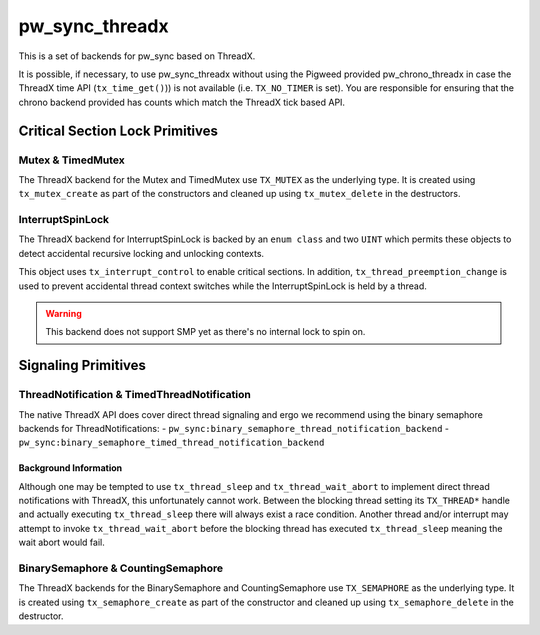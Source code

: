 .. _module-pw_sync_threadx:

===============
pw_sync_threadx
===============
This is a set of backends for pw_sync based on ThreadX.

It is possible, if necessary, to use pw_sync_threadx without using the Pigweed
provided pw_chrono_threadx in case the ThreadX time API (``tx_time_get()``)) is
not available (i.e. ``TX_NO_TIMER`` is set). You are responsible for ensuring
that the chrono backend provided has counts which match the ThreadX tick based
API.

--------------------------------
Critical Section Lock Primitives
--------------------------------

Mutex & TimedMutex
==================
The ThreadX backend for the Mutex and TimedMutex use ``TX_MUTEX`` as the
underlying type. It is created using ``tx_mutex_create`` as part of the
constructors and cleaned up using ``tx_mutex_delete`` in the destructors.

InterruptSpinLock
=================
The ThreadX backend for InterruptSpinLock is backed by an ``enum class`` and
two ``UINT`` which permits these objects to detect accidental recursive locking
and unlocking contexts.

This object uses ``tx_interrupt_control`` to enable critical sections. In
addition, ``tx_thread_preemption_change`` is used to prevent accidental thread
context switches while the InterruptSpinLock is held by a thread.

.. Warning::
  This backend does not support SMP yet as there's no internal lock to spin on.

--------------------
Signaling Primitives
--------------------

ThreadNotification & TimedThreadNotification
============================================
The native ThreadX API does cover direct thread signaling and ergo we recommend
using the binary semaphore backends for ThreadNotifications:
- ``pw_sync:binary_semaphore_thread_notification_backend``
- ``pw_sync:binary_semaphore_timed_thread_notification_backend``

Background Information
----------------------
Although one may be tempted to use ``tx_thread_sleep`` and
``tx_thread_wait_abort`` to implement direct thread notifications with ThreadX,
this unfortunately cannot work. Between the blocking thread setting its
``TX_THREAD*`` handle and actually executing ``tx_thread_sleep`` there will
always exist a race condition. Another thread and/or interrupt may attempt
to invoke ``tx_thread_wait_abort`` before the blocking thread has executed
``tx_thread_sleep`` meaning the wait abort would fail.

BinarySemaphore & CountingSemaphore
===================================
The ThreadX backends for the BinarySemaphore and CountingSemaphore use
``TX_SEMAPHORE`` as the underlying type. It is created using
``tx_semaphore_create`` as part of the constructor and cleaned up using
``tx_semaphore_delete`` in the destructor.
